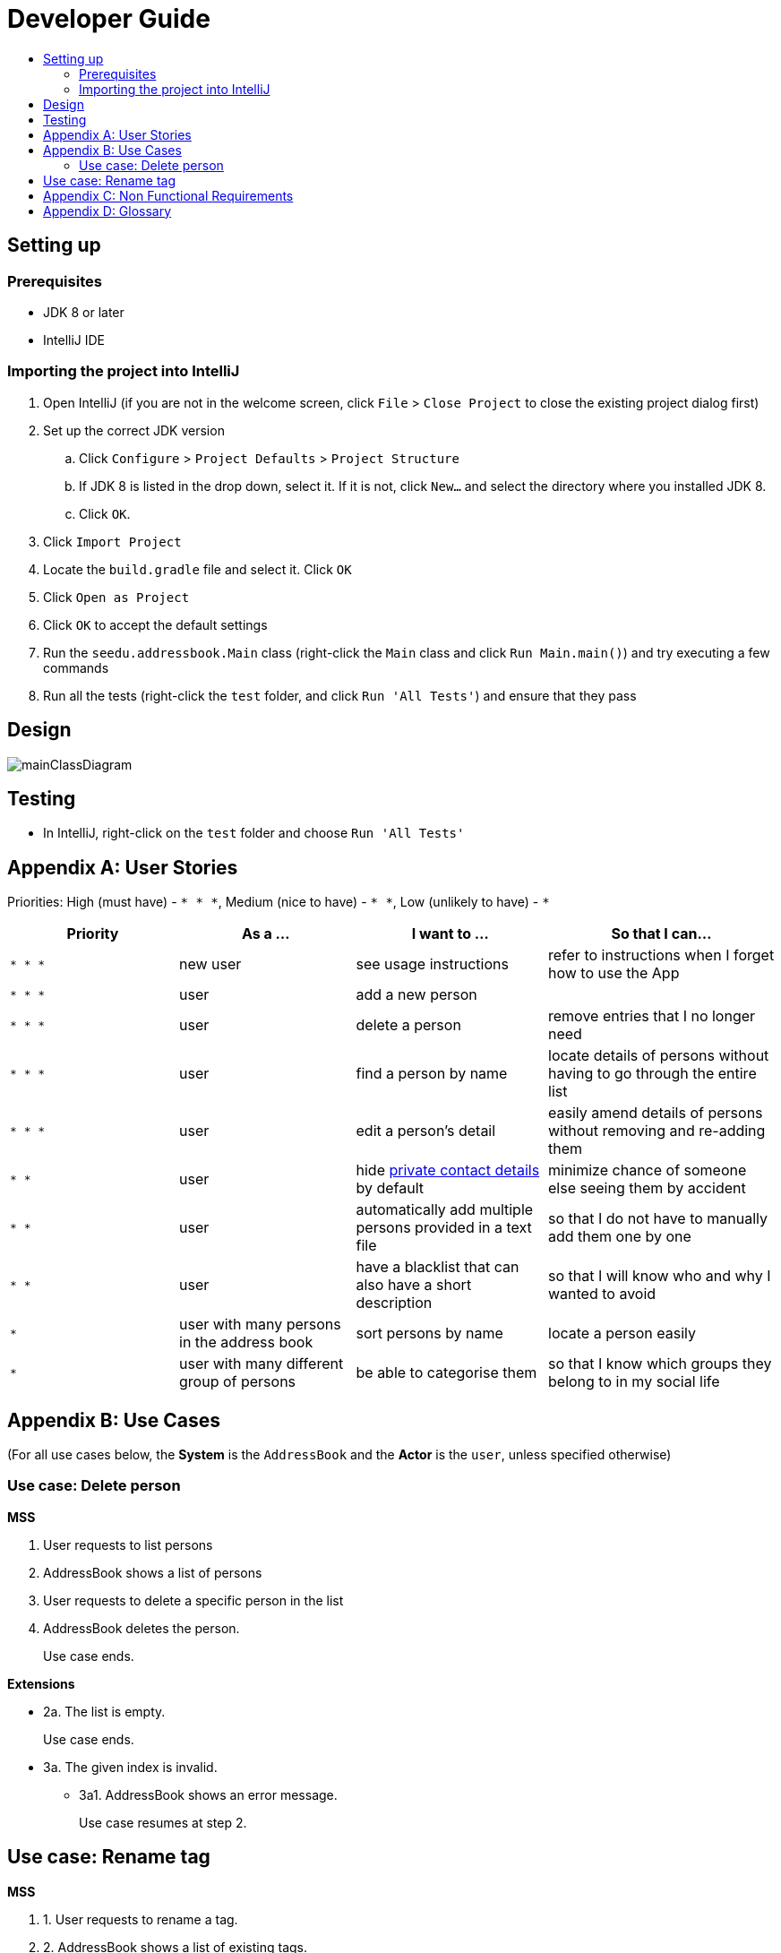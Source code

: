 = Developer Guide
:site-section: DeveloperGuide
:toc:
:toc-title:
:imagesDir: images
:stylesDir: stylesheets

== Setting up

=== Prerequisites

* JDK 8 or later
* IntelliJ IDE

=== Importing the project into IntelliJ

. Open IntelliJ (if you are not in the welcome screen, click `File` > `Close Project` to close the existing project dialog first)
. Set up the correct JDK version
.. Click `Configure` > `Project Defaults` > `Project Structure`
.. If JDK 8 is listed in the drop down, select it. If it is not, click `New...` and select the directory where you installed JDK 8.
.. Click `OK`.
. Click `Import Project`
. Locate the `build.gradle` file and select it. Click `OK`
. Click `Open as Project`
. Click `OK` to accept the default settings
. Run the `seedu.addressbook.Main` class (right-click the `Main` class and click `Run Main.main()`) and try executing a few commands
. Run all the tests (right-click the `test` folder, and click `Run 'All Tests'`) and ensure that they pass

== Design

image::mainClassDiagram.png[]

== Testing

* In IntelliJ, right-click on the `test` folder and choose `Run 'All Tests'`

[appendix]
== User Stories

Priorities: High (must have) - `* * \*`, Medium (nice to have) - `* \*`, Low (unlikely to have) - `*`

[width="100%",cols="22%,<23%,<25%,<30%",options="header",]
|===========================================================================================================================================
|Priority |As a ... |I want to ... |So that I can...
|`* * *` |new user |see usage instructions |refer to instructions when I forget how to use the App
|`* * *` |user |add a new person |
|`* * *` |user |delete a person |remove entries that I no longer need
|`* * *` |user |find a person by name |locate details of persons without having to go through the entire list
|`* * *` |user |edit a person's detail |easily amend details of persons without removing and re-adding them
|`* *` |user |hide <<private-contact-detail, private contact details>> by default |minimize chance of someone else seeing them by accident
|`* *` |user |automatically add multiple persons provided in a text file |so that I do not have to manually add them one by one
|`* *` |user |have a blacklist that can also have a short description|so that I will know who and why I wanted to avoid
|`*` |user with many persons in the address book |sort persons by name |locate a person easily
|`*` |user with many different group of persons |be able to categorise them |so that I know which groups they belong to in my social life
|===========================================================================================================================================

[appendix]
== Use Cases

(For all use cases below, the *System* is the `AddressBook` and the *Actor* is the `user`, unless specified otherwise)

=== Use case: Delete person

*MSS*

. User requests to list persons
. AddressBook shows a list of persons
. User requests to delete a specific person in the list
. AddressBook deletes the person.
+
Use case ends.

*Extensions*

* 2a. The list is empty.
+
Use case ends.

* 3a. The given index is invalid.
** 3a1. AddressBook shows an error message.
+
Use case resumes at step 2.

== Use case: Rename tag

*MSS*

. 1. User requests to rename a tag.
. 2. AddressBook shows a list of existing tags.
. 3. User chooses a tag.
. 4. AddressBook requests for a new tag name.
. 5. User gives new tag name.
. 6. AddressBook checks with user if provided tag is correct.
. 7. User gives affirmation.
. 8. AddressBook informs user that tag has been successfully renamed.
+
Use case ends.

*Extensions*

. 2a. AddressBook does not contain any tags.
. 2a1. AddressBook informs user that there are no renamable tags.
+
Use case ends.

. 3a. User chosen tag does not exist.
. 3a1. AddressBook informs user that tag does not exist.
+
Use case repeats step 2.

. 7a. User does not give affirmation.
+
Use case repeats step 4.

[appendix]
== Non Functional Requirements

. Should work on any <<mainstream-os, mainstream OS>> as long as it has Java 8 or higher installed.
. Should be able to hold up to 1000 persons.
. Should come with automated unit tests and open source code.
. Should favor DOS style commands over Unix-style commands.

[appendix]
== Glossary

[[mainstream-os]] Mainstream OS::
Windows, Linux, Unix, OS-X

[[private-contact-detail]] Private contact detail::
A contact detail that is not meant to be shared with others.
